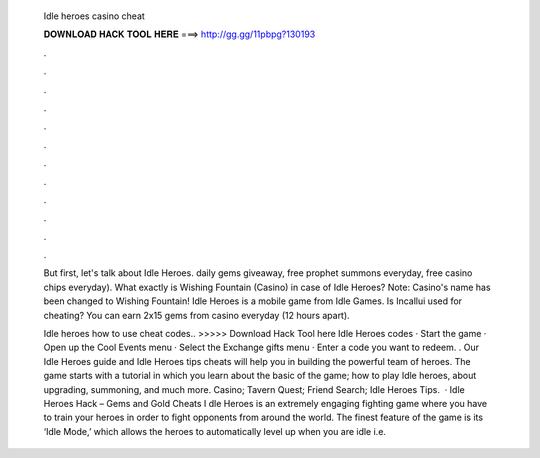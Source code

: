   Idle heroes casino cheat
  
  
  
  𝐃𝐎𝐖𝐍𝐋𝐎𝐀𝐃 𝐇𝐀𝐂𝐊 𝐓𝐎𝐎𝐋 𝐇𝐄𝐑𝐄 ===> http://gg.gg/11pbpg?130193
  
  
  
  .
  
  
  
  .
  
  
  
  .
  
  
  
  .
  
  
  
  .
  
  
  
  .
  
  
  
  .
  
  
  
  .
  
  
  
  .
  
  
  
  .
  
  
  
  .
  
  
  
  .
  
  But first, let's talk about Idle Heroes. daily gems giveaway, free prophet summons everyday, free casino chips everyday). What exactly is Wishing Fountain (Casino) in case of Idle Heroes? Note: Casino's name has been changed to Wishing Fountain! Idle Heroes is a mobile game from Idle Games. Is Incallui used for cheating? You can earn 2x15 gems from casino everyday (12 hours apart).
  
  Idle heroes how to use cheat codes.. >>>>> Download Hack Tool here Idle Heroes codes · Start the game · Open up the Cool Events menu · Select the Exchange gifts menu · Enter a code you want to redeem. . Our Idle Heroes guide and Idle Heroes tips cheats will help you in building the powerful team of heroes. The game starts with a tutorial in which you learn about the basic of the game; how to play Idle heroes, about upgrading, summoning, and much more. Casino; Tavern Quest; Friend Search; Idle Heroes Tips.  · Idle Heroes Hack – Gems and Gold Cheats I dle Heroes is an extremely engaging fighting game where you have to train your heroes in order to fight opponents from around the world. The finest feature of the game is its ‘Idle Mode,’ which allows the heroes to automatically level up when you are idle i.e.
